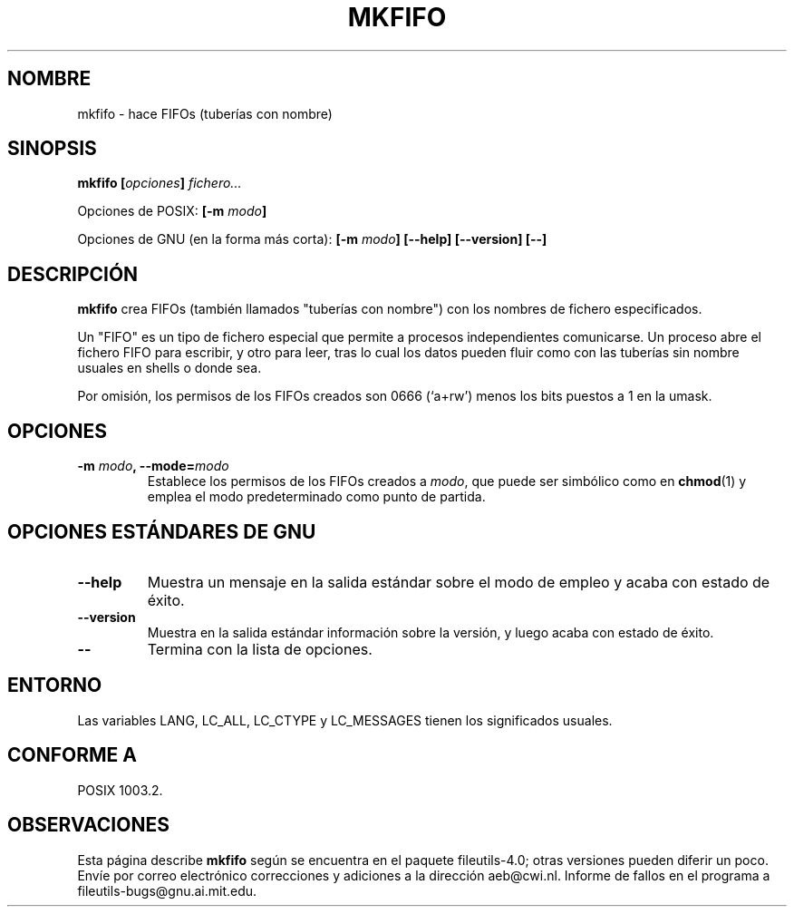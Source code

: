 .\" Copyright Andries Brouwer, Ragnar Hojland Espinosa and A. Wik, 1998.
.\"
.\" This file may be copied under the conditions described
.\" in the LDP GENERAL PUBLIC LICENSE, Version 1, September 1998
.\" that should have been distributed together with this file.
.\"
.\" Translated into Spanish on Mon Jan 18 1999 by Gerardo Aburruzaga
.\" García <gerardo.aburruzaga@uca.es>
.\" Translation revised on Thu Jan 6 2000 by Juan Piernas <piernas@ditec.um.es>
.\"
.TH MKFIFO 1 "Noviembre de 1998" "GNU fileutils 4.0"
.SH NOMBRE
mkfifo \- hace FIFOs (tuberías con nombre)
.SH SINOPSIS
.BI "mkfifo [" opciones "] " fichero...
.sp
Opciones de POSIX:
.BI "[\-m " modo ]
.sp
Opciones de GNU (en la forma más corta):
.BI "[\-m " modo "] [\-\-help] [\-\-version] [\-\-]"
.SH DESCRIPCIÓN
.B mkfifo
crea FIFOs (también llamados "tuberías con nombre") con los nombres de 
fichero especificados.
.PP
Un "FIFO" es un tipo de fichero especial que permite a procesos
independientes comunicarse. Un proceso abre el fichero FIFO para
escribir, y otro para leer, tras lo cual los datos pueden fluir como
con las tuberías sin nombre usuales en shells o donde sea.
.PP
Por omisión, los permisos de los FIFOs creados son 0666 (`a+rw') menos 
los bits puestos a 1 en la umask.
.SH OPCIONES
.TP
.BI "\-m " modo ", \-\-mode=" modo
Establece los permisos de los FIFOs creados a
.IR modo ,
que puede ser simbólico como en
.BR chmod (1)
y emplea el modo predeterminado como punto de partida.
.SH "OPCIONES ESTÁNDARES DE GNU"
.TP
.B "\-\-help"
Muestra un mensaje en la salida estándar sobre el modo de empleo y
acaba con estado de éxito.
.TP
.B "\-\-version"
Muestra en la salida estándar información sobre la versión, y luego
acaba con estado de éxito.
.TP
.B "\-\-"
Termina con la lista de opciones.
.SH ENTORNO
Las variables LANG, LC_ALL, LC_CTYPE y LC_MESSAGES tienen los
significados usuales.
.SH "CONFORME A"
POSIX 1003.2.
.SH OBSERVACIONES
Esta página describe
.B mkfifo
según se encuentra en el paquete fileutils-4.0; otras versiones
pueden diferir un poco. Envíe por correo electrónico correcciones y
adiciones a la dirección aeb@cwi.nl.
Informe de fallos en el programa a
fileutils-bugs@gnu.ai.mit.edu.
